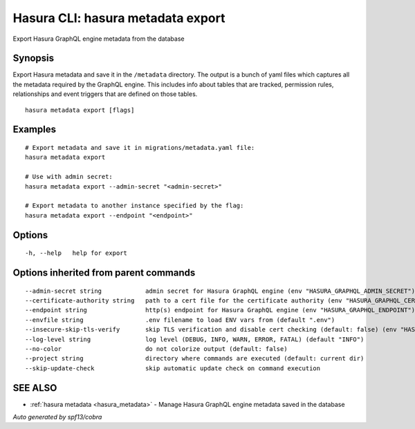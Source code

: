 .. meta::
   :description: Use hasura metadata export to export Hasura metadata from the database with the Hasura CLI
   :keywords: hasura, docs, CLI, hasura metadata export

.. _hasura_metadata_export:

Hasura CLI: hasura metadata export
----------------------------------

Export Hasura GraphQL engine metadata from the database

Synopsis
~~~~~~~~


Export Hasura metadata and save it in the ``/metadata`` directory.
The output is a bunch of yaml files which captures all the metadata required
by the GraphQL engine. This includes info about tables that are tracked,
permission rules, relationships and event triggers that are defined
on those tables.

::

  hasura metadata export [flags]

Examples
~~~~~~~~

::

    # Export metadata and save it in migrations/metadata.yaml file:
    hasura metadata export

    # Use with admin secret:
    hasura metadata export --admin-secret "<admin-secret>"

    # Export metadata to another instance specified by the flag:
    hasura metadata export --endpoint "<endpoint>"

Options
~~~~~~~

::

  -h, --help   help for export

Options inherited from parent commands
~~~~~~~~~~~~~~~~~~~~~~~~~~~~~~~~~~~~~~

::

      --admin-secret string            admin secret for Hasura GraphQL engine (env "HASURA_GRAPHQL_ADMIN_SECRET")
      --certificate-authority string   path to a cert file for the certificate authority (env "HASURA_GRAPHQL_CERTIFICATE_AUTHORITY")
      --endpoint string                http(s) endpoint for Hasura GraphQL engine (env "HASURA_GRAPHQL_ENDPOINT")
      --envfile string                 .env filename to load ENV vars from (default ".env")
      --insecure-skip-tls-verify       skip TLS verification and disable cert checking (default: false) (env "HASURA_GRAPHQL_INSECURE_SKIP_TLS_VERIFY")
      --log-level string               log level (DEBUG, INFO, WARN, ERROR, FATAL) (default "INFO")
      --no-color                       do not colorize output (default: false)
      --project string                 directory where commands are executed (default: current dir)
      --skip-update-check              skip automatic update check on command execution

SEE ALSO
~~~~~~~~

* :ref:`hasura metadata <hasura_metadata>` 	 - Manage Hasura GraphQL engine metadata saved in the database

*Auto generated by spf13/cobra*
